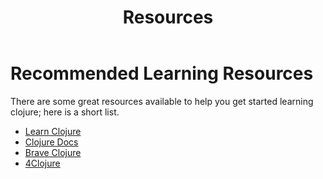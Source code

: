 #+TITLE: Resources

* Recommended Learning Resources
There are some great resources available to help you get started
learning clojure; here is a short list.
- [[http://learn-clojure.com/][Learn Clojure]]
- [[https://clojuredocs.org/][Clojure Docs]]
- [[http://www.braveclojure.com/][Brave Clojure]]
- [[https://www.4clojure.com/][4Clojure]]
